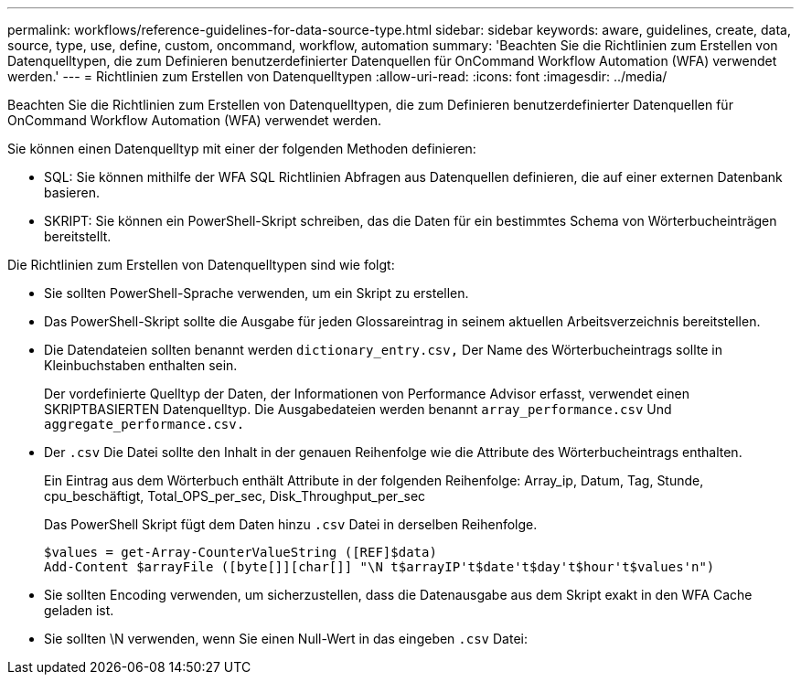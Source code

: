 ---
permalink: workflows/reference-guidelines-for-data-source-type.html 
sidebar: sidebar 
keywords: aware, guidelines, create, data, source, type, use, define, custom, oncommand, workflow, automation 
summary: 'Beachten Sie die Richtlinien zum Erstellen von Datenquelltypen, die zum Definieren benutzerdefinierter Datenquellen für OnCommand Workflow Automation (WFA) verwendet werden.' 
---
= Richtlinien zum Erstellen von Datenquelltypen
:allow-uri-read: 
:icons: font
:imagesdir: ../media/


[role="lead"]
Beachten Sie die Richtlinien zum Erstellen von Datenquelltypen, die zum Definieren benutzerdefinierter Datenquellen für OnCommand Workflow Automation (WFA) verwendet werden.

Sie können einen Datenquelltyp mit einer der folgenden Methoden definieren:

* SQL: Sie können mithilfe der WFA SQL Richtlinien Abfragen aus Datenquellen definieren, die auf einer externen Datenbank basieren.
* SKRIPT: Sie können ein PowerShell-Skript schreiben, das die Daten für ein bestimmtes Schema von Wörterbucheinträgen bereitstellt.


Die Richtlinien zum Erstellen von Datenquelltypen sind wie folgt:

* Sie sollten PowerShell-Sprache verwenden, um ein Skript zu erstellen.
* Das PowerShell-Skript sollte die Ausgabe für jeden Glossareintrag in seinem aktuellen Arbeitsverzeichnis bereitstellen.
* Die Datendateien sollten benannt werden `dictionary_entry.csv,` Der Name des Wörterbucheintrags sollte in Kleinbuchstaben enthalten sein.
+
Der vordefinierte Quelltyp der Daten, der Informationen von Performance Advisor erfasst, verwendet einen SKRIPTBASIERTEN Datenquelltyp. Die Ausgabedateien werden benannt `array_performance.csv` Und `aggregate_performance.csv.`

* Der `.csv` Die Datei sollte den Inhalt in der genauen Reihenfolge wie die Attribute des Wörterbucheintrags enthalten.
+
Ein Eintrag aus dem Wörterbuch enthält Attribute in der folgenden Reihenfolge: Array_ip, Datum, Tag, Stunde, cpu_beschäftigt, Total_OPS_per_sec, Disk_Throughput_per_sec

+
Das PowerShell Skript fügt dem Daten hinzu `.csv` Datei in derselben Reihenfolge.

+
[listing]
----
$values = get-Array-CounterValueString ([REF]$data)
Add-Content $arrayFile ([byte[]][char[]] "\N t$arrayIP't$date't$day't$hour't$values'n")
----
* Sie sollten Encoding verwenden, um sicherzustellen, dass die Datenausgabe aus dem Skript exakt in den WFA Cache geladen ist.
* Sie sollten \N verwenden, wenn Sie einen Null-Wert in das eingeben `.csv` Datei:

